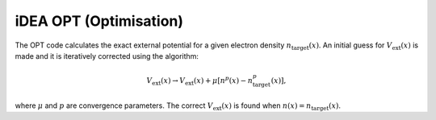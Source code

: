 iDEA OPT (Optimisation)
=======================

The OPT code calculates the exact external potential for a given electron density :math:`n_{\mathrm{target}}(x)`. An initial guess for :math:`V_{\mathrm{ext}}(x)` is made and it is iteratively corrected using the algorithm:

.. math:: V_{\mathrm{ext}}(x) \rightarrow V_{\mathrm{ext}}(x) + \mu[n^{p}(x)-n_{\mathrm{target}}^{p}(x)],

where :math:`\mu` and :math:`p` are convergence parameters. The correct :math:`V_{\mathrm{ext}}(x)` is found when :math:`n(x) = n_{\mathrm{target}}(x)`.

